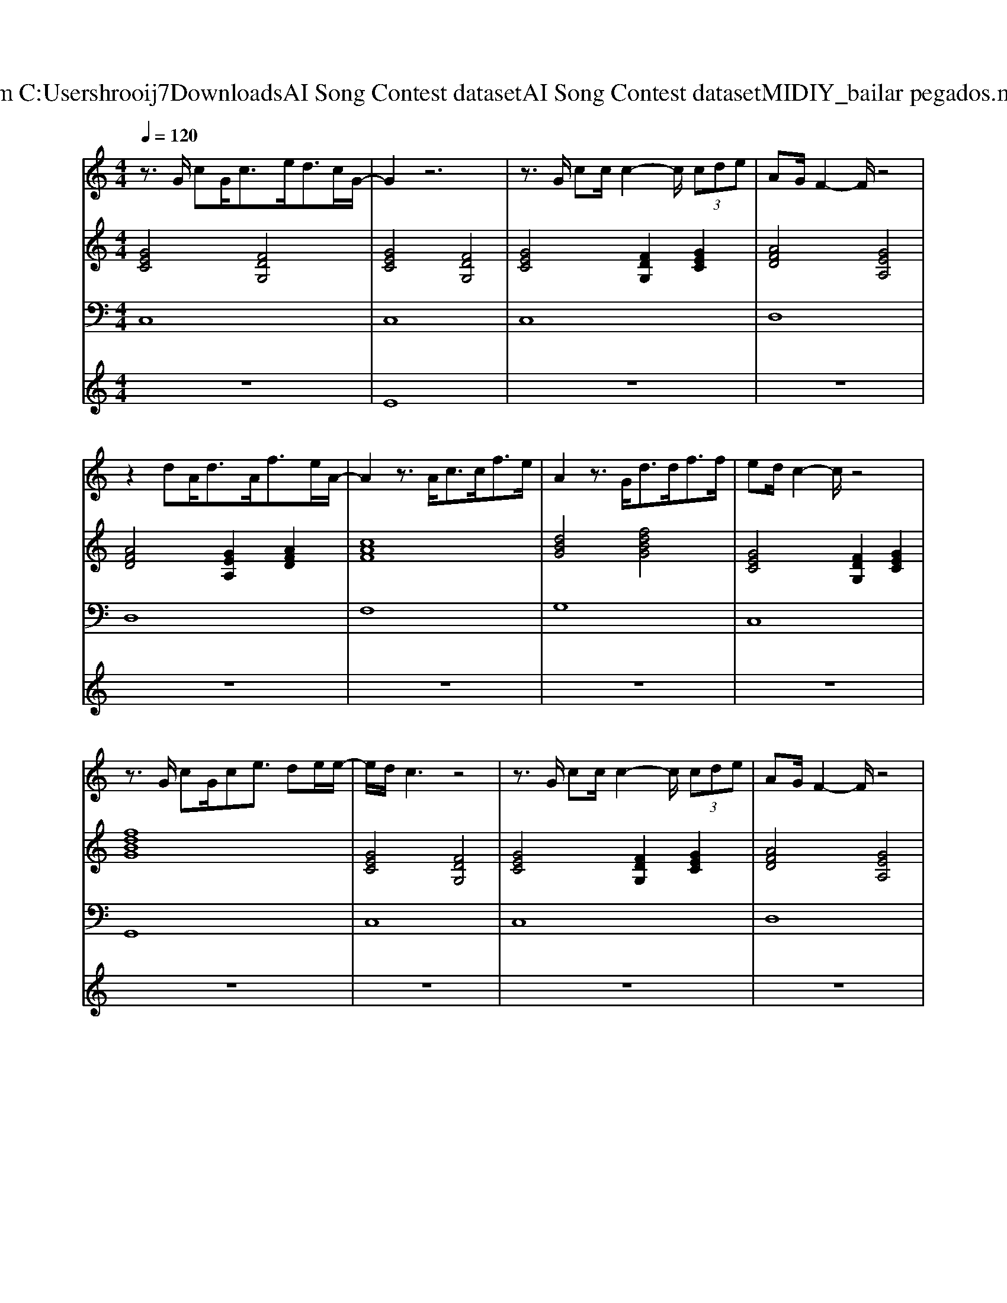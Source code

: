 X: 1
T: from C:\Users\hrooij7\Downloads\AI Song Contest dataset\AI Song Contest dataset\MIDI\131_bailar pegados.midi
M: 4/4
L: 1/8
Q:1/4=120
K:C major
V:1
%%MIDI program 0
z3/2G/2 cG<ce<dc/2G/2-| \
G2 z6| \
z3/2G/2 cc/2c2-c/2  (3cde| \
AG/2F2-F/2 z4|
z2 dA<dA<fe/2A/2-| \
A2 z3/2A<cc<fe/2| \
A2 z3/2G<dd<ff/2| \
ed/2c2-c/2 z4|
z3/2G/2 cG/2ce3/2 de/2e/2-| \
e/2d/2c3 z4| \
z3/2G/2 cc/2c2-c/2  (3cde| \
AG/2F2-F/2 z4|
z2 dA<dA<fe/2A/2-| \
A2 z3/2A<cc<fe/2| \
A2 z3/2G<dd<ff/2| \
ed/2c2-c/2 z4|
z3/2g/2 gg<gf<ed/2G/2-| \
G2 z3/2g/2 gf<ed/2G/2-| \
G2 z3z/2G/2 e/2f/2g/2g/2-| \
g/2fe/2 c2 z4|
z2 ff<fe<dc/2d/2-| \
d2 z3/2D/2 dc<BA/2G/2-| \
G2 z4 G/2d/2G/2d/2| \
e3-e/2d/2 c2- c/2AG/2-|
G3/2g/2 gg<gg/2ga3/2| \
e2 z3/2e/2 eg/2a2g/2| \
e/2d/2c z3/2c/2 dB/2ce3/2| \
A4 z4|
z3/2B/2 cB<cB<ce/2A/2-| \
A/2G/2F z2 cB<ce/2A/2-| \
A2 z3B ce| \
ed2d3 Bd-|
d4 zd ef| \
ec z2 A2 GF-| \
F2 z3d ef| \
e/2d/2c z3A2G|
A/2G/2F3 z2 f<g| \
c8|
V:2
%%MIDI program 0
[GEC]4 [FDG,]4| \
[GEC]4 [FDG,]4| \
[GEC]4 [FDG,]2 [GEC]2| \
[AFD]4 [GEA,]4|
[AFD]4 [GEA,]2 [AFD]2| \
[cAF]8| \
[dBG]4 [fdBG]4| \
[GEC]4 [FDG,]2 [GEC]2|
[fdBG]8| \
[GEC]4 [FDG,]4| \
[GEC]4 [FDG,]2 [GEC]2| \
[AFD]4 [GEA,]4|
[AFD]4 [GEA,]2 [AFD]2| \
[cAF]8| \
[dBG]4 [fdBG]4| \
[GEC]4 [FDG,]2 [GEC]2|
[fdBG]8| \
[GEC]8| \
[GEC]8| \
[cAF]8|
[cAF]8| \
[AFD]8| \
[fdBG]8| \
[GEC]8|
[GEC]2 [DB,G,]6| \
[GEC]8| \
[GEC]8| \
[A^FD]8|
[A^FD]8| \
[cAF]8| \
[A^FD]8| \
[dBG]8|
[dB^GE]8| \
[ecA]8| \
[cAF]6 [cAF]/2[dBG]3/2| \
[ecA]8|
[cAF]6 [cAF]/2[dBG]3/2| \
[GEC]8|
V:3
%%MIDI program 0
C,8| \
C,8| \
C,8| \
D,8|
D,8| \
F,8| \
G,8| \
C,8|
G,,8| \
C,8| \
C,8| \
D,8|
D,8| \
F,8| \
G,8| \
C,8|
G,,8| \
C,8| \
E,8| \
F,,8|
F,,8| \
D,4 C,4| \
B,,4 G,,4| \
C,8|
G,,8| \
C,8| \
E,8| \
D,,8|
^F,,8| \
F,,8| \
^F,,8| \
G,,8|
^G,,8| \
A,,4 G,,4| \
F,,6 F,,<G,,| \
A,,4 G,,4|
F,,6 F,,<G,,| \
C,8|
V:4
%%MIDI program 0
z8| \
E8| \
z8| \
z8|
z8| \
z8| \
z8| \
z8|
z8| \
z8| \
z8| \
z8|
z8| \
z8| \
z8| \
z8|
z8| \
C8|

